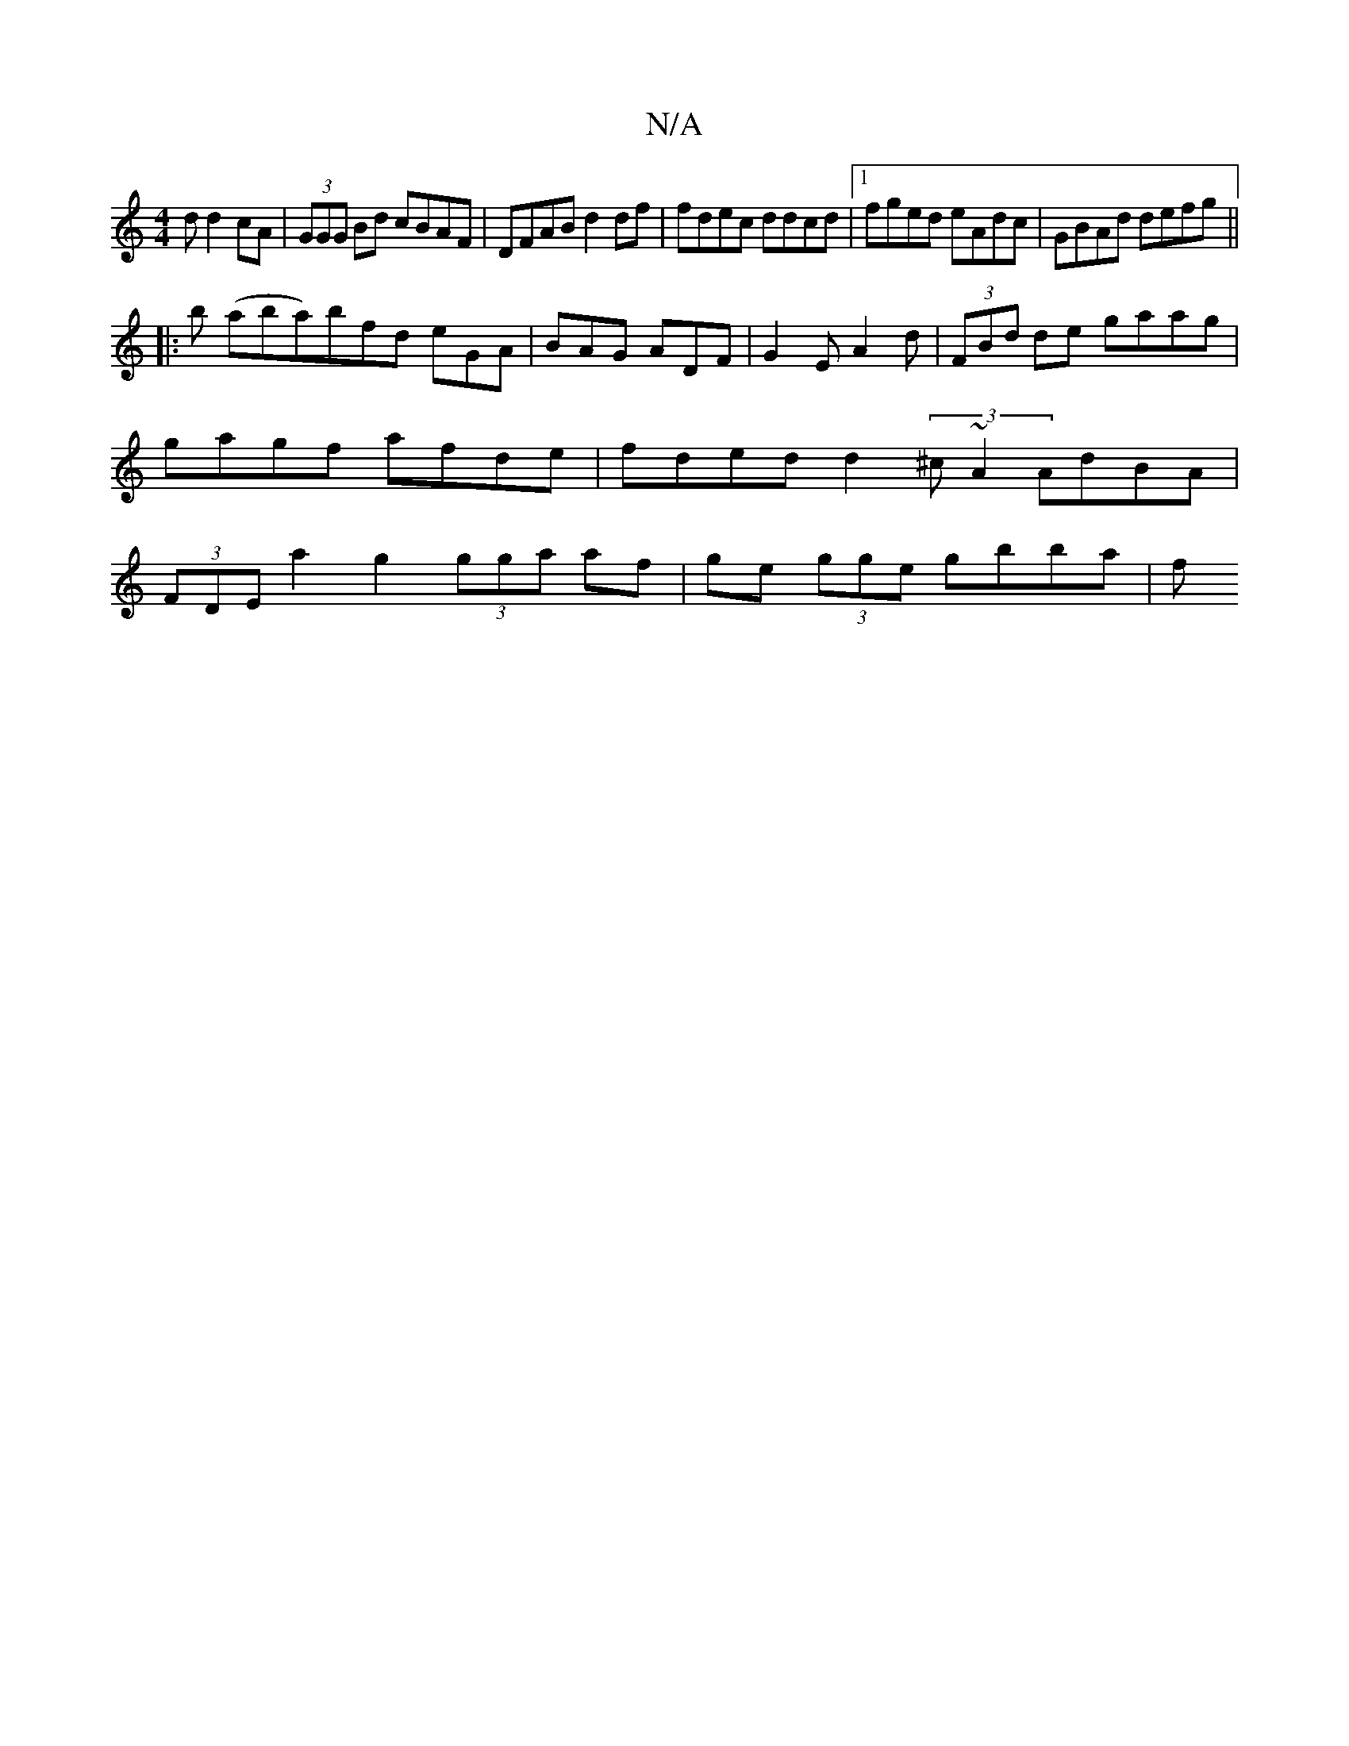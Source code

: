 X:1
T:N/A
M:4/4
R:N/A
K:Cmajor
d d2cA | (3GGG Bd cBAF|DFAB d2df | fdec ddcd |1 fged eAdc | GBAd defg||
|: b (aba)bfd eGA | BAG ADF | G2 E A2d|(3FBd de gaag | gagf afde|fded d2 (3^c~A2 AdBA | (3FDE a2 g2 (3gga af | ge (3gge gbba | f
